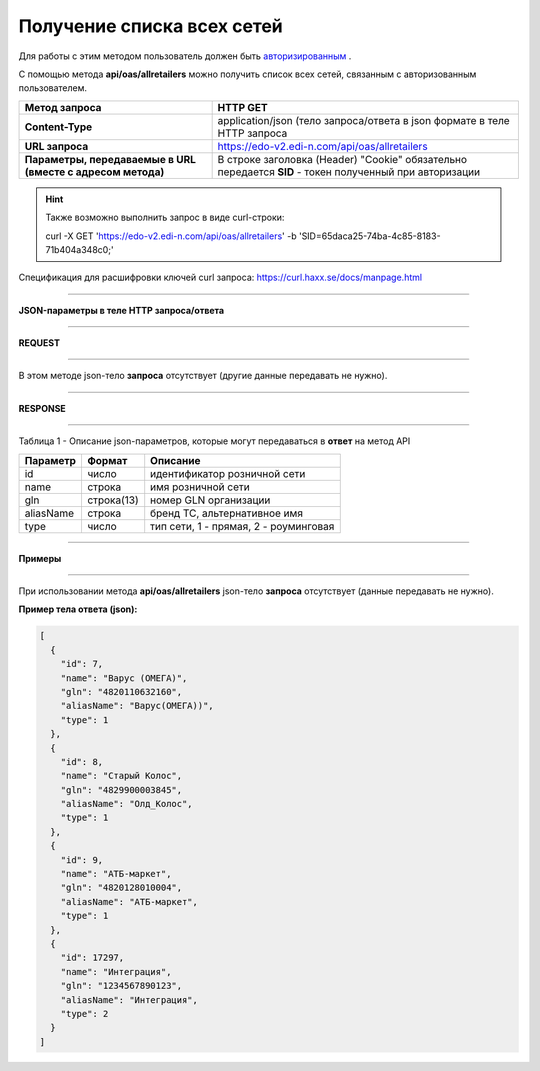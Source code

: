 ######################################################################
**Получение списка всех сетей**
######################################################################

Для работы с этим методом пользователь должен быть `авторизированным <https://wiki.edi-n.com/ru/latest/integration_2_0/API/Authorization.html>`__ .

С помощью метода **api/oas/allretailers** можно получить список всех сетей, связанным с авторизованным пользователем.

+-------------------------------------------------------------+--------------------------------------------------------------------------------------------------------+
|                      **Метод запроса**                      |                                              **HTTP GET**                                              |
+=============================================================+========================================================================================================+
| **Content-Type**                                            | application/json (тело запроса/ответа в json формате в теле HTTP запроса                               |
+-------------------------------------------------------------+--------------------------------------------------------------------------------------------------------+
| **URL запроса**                                             | https://edo-v2.edi-n.com/api/oas/allretailers                                                          |
+-------------------------------------------------------------+--------------------------------------------------------------------------------------------------------+
| **Параметры, передаваемые в URL (вместе с адресом метода)** | В строке заголовка (Header) "Cookie" обязательно передается **SID** - токен полученный при авторизации |
+-------------------------------------------------------------+--------------------------------------------------------------------------------------------------------+

.. hint:: Также возможно выполнить запрос в виде curl-строки:
          
        curl -X GET 'https://edo-v2.edi-n.com/api/oas/allretailers' -b 'SID=65daca25-74ba-4c85-8183-71b404a348c0;'

Спецификация для расшифровки ключей curl запроса: https://curl.haxx.se/docs/manpage.html

--------------

**JSON-параметры в теле HTTP запроса/ответа**

--------------

**REQUEST**

--------------

В этом методе json-тело **запроса** отсутствует (другие данные передавать не нужно).

--------------

**RESPONSE**

--------------

Таблица 1 - Описание json-параметров, которые могут передаваться в **ответ** на метод API

+--------------+------------+---------------------------------------+
| **Параметр** | **Формат** |             **Описание**              |
+==============+============+=======================================+
| id           | число      | идентификатор розничной сети          |
+--------------+------------+---------------------------------------+
| name         | строка     | имя розничной сети                    |
+--------------+------------+---------------------------------------+
| gln          | строка(13) | номер GLN организации                 |
+--------------+------------+---------------------------------------+
| aliasName    | строка     | бренд ТС, альтернативное имя          |
+--------------+------------+---------------------------------------+
| type         | число      | тип сети, 1 - прямая, 2 - роуминговая |
+--------------+------------+---------------------------------------+

--------------

**Примеры**

--------------

При использовании метода **api/oas/allretailers** json-тело **запроса** отсутствует (данные передавать не нужно).

**Пример тела ответа (json):**

.. code:: ruby

  [
    {
      "id": 7,
      "name": "Варус (ОМЕГА)",
      "gln": "4820110632160",
      "aliasName": "Варус(ОМЕГА))",
      "type": 1
    },
    {
      "id": 8,
      "name": "Старый Колос",
      "gln": "4829900003845",
      "aliasName": "Олд_Колос",
      "type": 1
    },
    {
      "id": 9,
      "name": "АТБ-маркет",
      "gln": "4820128010004",
      "aliasName": "АТБ-маркет",
      "type": 1
    },
    {
      "id": 17297,
      "name": "Интеграция",
      "gln": "1234567890123",
      "aliasName": "Интеграция",
      "type": 2
    }
  ] 

